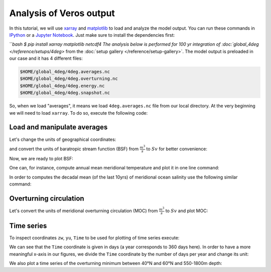 .. ipython:: python
    :suppress:

    import os
    import shutil

    import matplotlib as mpl
    mpl.rcdefaults()

    from veros import tools

    OUTPUT_FILES = tools.get_assets("tutorial_analysis", os.path.join(os.getcwd(), "assets.json"))


Analysis of Veros output
========================

In this tutorial, we will use `xarray <http://xarray.pydata.org/en/stable/>`__ and `matplotlib <https://matplotlib.org>`__ to load and analyze the model output. You can run these commands in `IPython <https://ipython.readthedocs.io/en/stable/>`__ or a `Jupyter Notebook <https://jupyter.org>`__. Just make sure to install the dependencies first:

```bash
$ pip install xarray matplotlib netcdf4
The analysis below is performed for 100 yr integration of :doc:`global_4deg </reference/setups/4deg>` from the :doc:`setup gallery </reference/setup-gallery>`. The model output is preloaded in our case and it has 4 different files:

.. code:: 

    $HOME/global_4deg/4deg.averages.nc
    $HOME/global_4deg/4deg.overturning.nc
    $HOME/global_4deg/4deg.energy.nc
    $HOME/global_4deg/4deg.snapshot.nc

So, when we load "averages", it means we load ``4deg.averages.nc`` file from our local directory. At the very beginning we will need to load ``xarray``. To do so, execute the following code:

.. ipython:: python

    import xarray as xr

Load and manipulate averages
----------------------------

.. ipython:: python

    ds = xr.open_dataset(OUTPUT_FILES["averages"], decode_times=False)
    ds

Let's change the units of geographical coordinates:

.. ipython:: python
    :suppress:

    ds.xt.attrs["long_name"] = "longitude"
    ds.xt.attrs["units"] = "deg"
    ds.yt.attrs["long_name"] = "latitude"
    ds.yt.attrs["units"] = "deg"
    ds.zt.attrs["long_name"] = "depth"
    ds.zt.attrs["units"] = "m"

.. ipython:: python

    ds.xu.attrs["long_name"] = "longitude"
    ds.xu.attrs["units"] = "deg"
    ds.yu.attrs["long_name"] = "latitude"
    ds.yu.attrs["units"] = "deg"

and convert the units of baratropic stream function (BSF) from :math:`\frac{m^{3}}{s}` to :math:`Sv` for better convenience:

.. ipython:: python

    psi = ds.psi / 1e6
    psi.attrs["units"] = "Sv"

Now, we are ready to plot BSF:

.. ipython:: python
    :okwarning:

    @savefig psi.png width=5in
    psi.isel(Time=-1).plot.contourf(levels=50)

One can, for instance, compute annual mean meridional temperature and plot it in one line command:

.. ipython:: python
    :okwarning:

    @savefig temp.png width=5in
    ds['temp'].isel(Time=-1).mean(dim='xt').plot.contourf(vmin=-2, vmax=27, levels=30, cmap='inferno')

In order to computes the decadal mean (of the last 10yrs) of meridional ocean salinity use the following similar command:

.. ipython:: python
    :okwarning:

    @savefig salt.png width=5in
    ds['salt'].isel(Time=slice(-10,None)).mean(dim=('Time', 'xt')).plot.contourf(levels=50, cmap='viridis')

Overturning circulation
-----------------------

.. ipython:: python

    ds = xr.open_dataset(OUTPUT_FILES["overturning"], decode_times=False)
    ds

.. ipython:: python
    :suppress:

    ds.xt.attrs["long_name"] = "longitude"
    ds.xt.attrs["units"] = "deg"
    ds.yt.attrs["long_name"] = "latitude"
    ds.yt.attrs["units"] = "deg"
    ds.zt.attrs["long_name"] = "depth"
    ds.zt.attrs["units"] = "m"
    ds.xu.attrs["long_name"] = "longitude"
    ds.xu.attrs["units"] = "deg"
    ds.yu.attrs["long_name"] = "latitude"
    ds.yu.attrs["units"] = "deg"
    ds.zw.attrs["long_name"] = "depth"
    ds.zw.attrs["units"] = "m"

Let's convert the units of meridional overturning circulation (MOC) from :math:`\frac{m^{3}}{s}` to :math:`Sv` and plot MOC:

.. ipython:: python
    :okwarning:

    vsf_depth = ds['vsf_depth']
    vsf_depth = ds.vsf_depth / 1e6
    vsf_depth.attrs["long_name"] = "MOC"
    vsf_depth.attrs["units"] = "Sv"

    @savefig vsf_depth_2d.png width=5in
    vsf_depth.isel(Time=-1).plot.contourf(levels=50)

Time series
-----------

To inspect coordinates ``zw``, ``yu``, ``Time`` to be used for plotting of time series execute:

.. ipython:: python

    ds['zw']
    ds['yu']
    vsf_depth['Time'].isel(Time=slice(10,))

We can see that the ``Time`` coordinate is given in days (a year corresponds to 360 days here). In order to have a more
meaningful x-axis in our figures, we divide the ``Time`` coordinate by the number of days per year and change its unit:

.. ipython:: python

    vsf_depth['Time'] = vsf_depth['Time'] / 360.
    vsf_depth.Time.attrs['units'] = 'year'

We also plot a time series of the overturning minimum between 40°N and 60°N and 550-1800m depth:

.. ipython:: python

    @savefig vsf_depth_min.png width=5in
    vsf_depth.sel(zw=slice(-1810., -550.), yu=slice(40., 60.)).min(axis=(1,2)).plot()